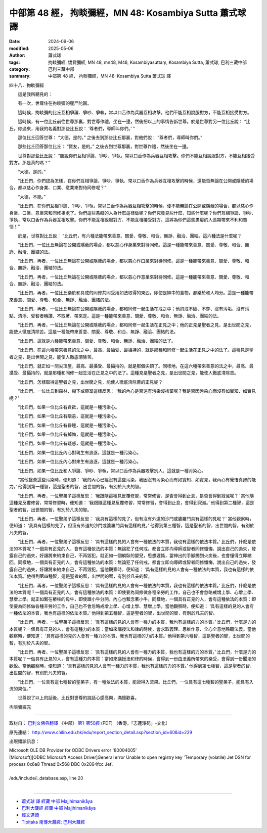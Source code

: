 中部第 48 經， 拘睒彌經，MN 48: Kosambiya Sutta 蕭式球 譯
============================================================

:date: 2024-09-06
:modified: 2025-05-06
:author: 蕭式球
:tags: 拘睒彌經, 憍賞彌經, MN 48, mn48, M48, Kosambiyasuttaṃ, Kosambiya Sutta, 蕭式球, 巴利三藏中部
:category: 巴利三藏中部
:summary: 中部第 48 經， 拘睒彌經，MN 48: Kosambiya Sutta 蕭式球 譯



四十八．拘睒彌經

　　這是我所聽見的：

　　有一次，世尊住在拘睒彌的瞿尸陀園。

　　這時候，拘睒彌的比丘互相爭論、爭吵、爭執，常以口舌作為兵器互相攻擊。他們不能互相說服對方，不能互相接受對方。

　　這時候，有一位比丘前往世尊那裏，對世尊作禮，坐在一邊，然後把以上的事情告訴世尊。於是世尊對另一位比丘說： “比丘，你過來，用我的名義對那些比丘說： ‘尊者們，導師叫你們。’ ”

　　那位比丘回答世尊： “大德，是的。” 之後去到那些比丘那裏，對他們說： “尊者們，導師叫你們。”

　　那些比丘回答那位比丘： “賢友，是的。” 之後去到世尊那裏，對世尊作禮，然後坐在一邊。

　　世尊對那些比丘說： “聽說你們互相爭論、爭吵、爭執，常以口舌作為兵器互相攻擊。你們不能互相說服對方，不能互相接受對方。那是真的嗎？”

　　“大德，是的。”

　　“比丘們，你們認為怎樣，在你們互相爭論、爭吵、爭執，常以口舌作為兵器互相攻擊的時候，還能否無論在公開或隱蔽的場合，都以慈心作身業、口業、意業來對待同修呢？”

　　“大德，不能。”

　　“比丘們，在你們互相爭論、爭吵、爭執，常以口舌作為兵器互相攻擊的時候，便不能無論在公開或隱蔽的場合，都以慈心作身業、口業、意業來和同修相處了。你們這些愚癡的人為什麼這樣做呢？你們究竟見些什麼，知些什麼呢？你們互相爭論、爭吵、爭執，常以口舌作為兵器互相攻擊。你們不能互相說服對方，不能互相接受對方。這將為你們這些愚癡的人長期帶來不利和苦惱！”

　　於是，世尊對比丘說： “比丘們，有六種法能帶來善意、關愛、尊敬、和合、無諍、融洽、團結。這六種法是什麼呢？

　　“比丘們，一位比丘無論在公開或隱蔽的場合，都以慈心作身業來對待同修。這是一種能帶來善意、關愛、尊敬、和合、無諍、融洽、團結的法。

　　“比丘們，再者，一位比丘無論在公開或隱蔽的場合，都以慈心作口業來對待同修。這是一種能帶來善意、關愛、尊敬、和合、無諍、融洽、團結的法。

　　“比丘們，再者，一位比丘無論在公開或隱蔽的場合，都以慈心作意業來對待同修。這是一種能帶來善意、關愛、尊敬、和合、無諍、融洽、團結的法。

　　“比丘們，再者，一位比丘樂於和具戒的同修共同受用如法取得的東西，即使是缽中的食物，都樂於和人均分。這是一種能帶來善意、關愛、尊敬、和合、無諍、融洽、團結的法。

　　“比丘們，再者，一位比丘無論在公開或隱蔽的場合，都和同修一起生活在戒之中；他的戒不破、不穿、沒有污垢、沒有污點、清淨、受智者稱讚、不取著、帶來定。這是一種能帶來善意、關愛、尊敬、和合、無諍、融洽、團結的法。

　　“比丘們，再者，一位比丘無論在公開或隱蔽的場合，都和同修一起生活在正見之中；他的正見是聖者之見，是出世間之見，能使人徹底清除苦。這是一種能帶來善意、關愛、尊敬、和合、無諍、融洽、團結的法。

　　“比丘們，這就是六種能帶來善意、關愛、尊敬、和合、無諍、融洽、團結的法了。

　　“比丘們，在這六種帶來善意的法之中，最高、最攝受、最攝持的，就是那種和同修一起生活在正見之中的法了。這種見是聖者之見，是出世間之見，能使人徹底清除苦。

　　“比丘們，就正如一間尖頂屋，最高、最攝受、最攝持的，就是那個尖頂了。同樣地，在這六種帶來善意的法之中，最高、最攝受、最攝持的，就是那種和同修一起生活在正見之中的法了。這種見是聖者之見，是出世間之見，能使人徹底清除苦。

　　“比丘們，怎樣取得這聖者之見，出世間之見，能使人徹底清除苦的正見呢？

　　“比丘們，一位比丘到森林、樹下或靜室這樣反思： ‘我的內心是否還有污染沒捨棄呢？我是否因污染心而沒有如實知、如實見呢？’

　　“比丘們，如果一位比丘有貪欲，這就是一種污染心。

　　“比丘們，如果一位比丘有瞋恚，這就是一種污染心。

　　“比丘們，如果一位比丘有昏睡，這就是一種污染心。

　　“比丘們，如果一位比丘有掉悔，這就是一種污染心。

　　“比丘們，如果一位比丘有疑惑，這就是一種污染心。

　　“比丘們，如果一位比丘內心對現生有追逐，這就是一種污染心。

　　“比丘們，如果一位比丘內心對來生有追逐，這就是一種污染心。

　　“比丘們，如果一位比丘和人爭論、爭吵、爭執，常以口舌作為兵器攻擊別人，這就是一種污染心。

　　“當他捨棄這些污染時，便知道： ‘我的內心已經沒有這些污染，我因沒有污染心而有如實知、如實見，我內心有覺悟真諦的能力。’ 他得到第一種智，這是聖者的智，出世間的智，有別於凡夫的智。

　　“比丘們，再者，一位聖弟子這樣反思： ‘我跟隨這種見反覆修習，常常修習，是否會得到止息，是否會得到寂滅呢？’ 當他隨這種見反覆修習，常常修習時，便知道： ‘我跟隨這種見反覆修習，常常修習，會得到止息，會得到寂滅。’ 他得到第二種智，這是聖者的智，出世間的智，有別於凡夫的智。

　　“比丘們，再者，一位聖弟子這樣反思： ‘我具有這樣的見了，但有沒有外道的沙門或婆羅門具有這樣的見呢？’ 當他觀察時，便知道： ‘我具有這樣的見了，但沒有外道的沙門或婆羅門具有這樣的見。’ 他得到第三種智，這是聖者的智，出世間的智，有別於凡夫的智。

　　“比丘們，再者，一位聖弟子這樣反思： ‘具有這樣的見的人會有一種依法的本質，我也有這樣的依法本質。’ 比丘們，什麼是依法的本質呢？一個具有正見的人，會有這種依法的本質：無論犯了任何戒，都會立即向導師或智者同修懺悔，說出自己的過失，發露自己的過失，好讓將來約束自己，不再毀犯。就正如一個躺臥的嬰兒，思想遲鈍，當伸出的手腳觸到火炭後，也會懂得立即縮回。同樣地，一個具有正見的人，會有這種依法的本質：無論犯了任何戒，都會立即向導師或智者同修懺悔，說出自己的過失，發露自己的過失，好讓將來約束自己，不再毀犯。當他觀察時，便知道： ‘具有這樣的見的人會有一種依法的本質，我也有這樣的依法本質。’ 他得到第四種智，這是聖者的智，出世間的智，有別於凡夫的智。

　　“比丘們，再者，一位聖弟子這樣反思： ‘具有這樣的見的人會有一種依法的本質，我也有這樣的依法本質。’ 比丘們，什麼是依法的本質呢？一個具有正見的人，會有這種依法的本質：即使要為同修做各種辛勞的工作，自己也不會忽略戒增上學、心增上學、慧增上學。就正如繫在樁柱的母牛，即使跟小牛分開，內心也繫念著小牛。同樣地，一個具有正見的人，會有這種依法的本質：即使要為同修做各種辛勞的工作，自己也不會忽略戒增上學、心增上學、慧增上學。當他觀察時，便知道： ‘具有這樣的見的人會有一種依法的本質，我也有這樣的依法本質。’ 他得到第五種智，這是聖者的智，出世間的智，有別於凡夫的智。

　　“比丘們，再者，一位聖弟子這樣反思： ‘具有這樣的見的人會有一種力的本質，我也有這樣的力的本質。’ 比丘們，什麼是力的本質呢？一個具有正見的人，會有這種力的本質：當如來講授法和律的時候，會求取義理、思維作意、全心全意地聆聽法義。當他觀察時，便知道： ‘具有這樣的見的人會有一種力的本質，我也有這樣的力的本質。’ 他得到第六種智，這是聖者的智，出世間的智，有別於凡夫的智。

　　“比丘們，再者，一位聖弟子這樣反思： ‘具有這樣的見的人會有一種力的本質，我也有這樣的力的本質。’ 比丘們，什麼是力的本質呢？一個具有正見的人，會有這種力的本質：當如來講授法和律的時候，會得到一份由法義所帶來的樂受，會得到一份聞法的歡悅。當他觀察時，便知道： ‘具有這樣的見的人會有一種力的本質，我也有這樣的力的本質。’ 他得到第七種智，這是聖者的智，出世間的智，有別於凡夫的智。

　　“比丘們，一位具有這七種智的聖弟子，有一種依法的本質，能證得入流果。比丘們，一位具有這七種智的聖弟子，能具有入流的果位。”

　　世尊說了以上的話後，比丘對世尊的說話心感高興，滿懷歡喜。

拘睒彌經完

------

取材自： `巴利文佛典翻譯 <https://www.chilin.org/news/news-detail.php?id=202&type=2>`__ 《中部》 `第1-第50經 <https://www.chilin.org/upload/culture/doc/1666608309.pdf>`_ (PDF) （香港，「志蓮淨苑」-文化）

原先連結： http://www.chilin.edu.hk/edu/report_section_detail.asp?section_id=60&id=229

出現錯誤訊息：

| Microsoft OLE DB Provider for ODBC Drivers error '80004005'
| [Microsoft][ODBC Microsoft Access Driver]General error Unable to open registry key 'Temporary (volatile) Jet DSN for process 0x6a8 Thread 0x568 DBC 0x2064fcc Jet'.
| 
| /edu/include/i_database.asp, line 20
| 

------

- `蕭式球 譯 經藏 中部 Majjhimanikāya <{filename}majjhima-nikaaya-tr-by-siu-sk%zh.rst>`__

- `巴利大藏經 經藏 中部 Majjhimanikāya <{filename}majjhima-nikaaya%zh.rst>`__

- `經文選讀 <{filename}/articles/canon-selected/canon-selected%zh.rst>`__ 

- `Tipiṭaka 南傳大藏經; 巴利大藏經 <{filename}/articles/tipitaka/tipitaka%zh.rst>`__


..
  2025-05-06; created on 2024-09-06
